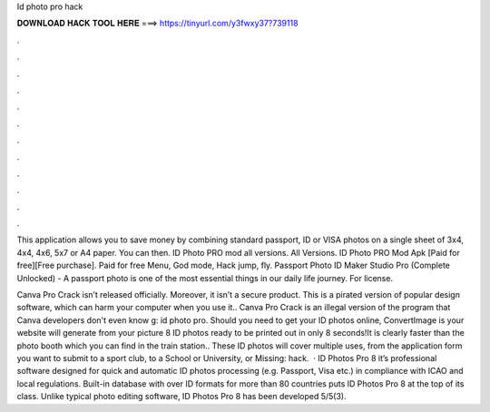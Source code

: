 Id photo pro hack



𝐃𝐎𝐖𝐍𝐋𝐎𝐀𝐃 𝐇𝐀𝐂𝐊 𝐓𝐎𝐎𝐋 𝐇𝐄𝐑𝐄 ===> https://tinyurl.com/y3fwxy37?739118



.



.



.



.



.



.



.



.



.



.



.



.

This application allows you to save money by combining standard passport, ID or VISA photos on a single sheet of 3x4, 4x4, 4x6, 5x7 or A4 paper. You can then. ID Photo PRO mod all versions. All Versions. ID Photo PRO Mod Apk [Paid for free][Free purchase]. Paid for free Menu, God mode, Hack jump, fly. Passport Photo ID Maker Studio Pro (Complete Unlocked) - A passport photo is one of the most essential things in our daily life journey. For license.

Canva Pro Crack isn’t released officially. Moreover, it isn’t a secure product. This is a pirated version of popular design software, which can harm your computer when you use it.. Canva Pro Crack is an illegal version of the program that Canva developers don't even know g: id photo pro. Should you need to get your ID photos online, ConvertImage is your  website will generate from your picture 8 ID photos ready to be printed out in only 8 seconds!It is clearly faster than the photo booth which you can find in the train station.. These ID photos will cover multiple uses, from the application form you want to submit to a sport club, to a School or University, or Missing: hack.  · ID Photos Pro 8 it’s professional software designed for quick and automatic ID photos processing (e.g. Passport, Visa etc.) in compliance with ICAO and local regulations. Built-in database with over ID formats for more than 80 countries puts ID Photos Pro 8 at the top of its class. Unlike typical photo editing software, ID Photos Pro 8 has been developed 5/5(3).
